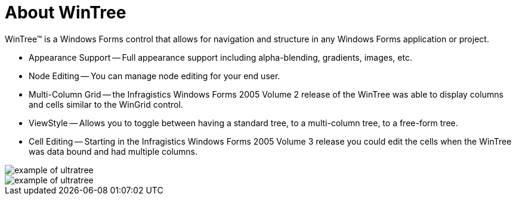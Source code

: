 ﻿////

|metadata|
{
    "name": "wintree-about-wintree",
    "controlName": ["WinTree"],
    "tags": [],
    "guid": "{176AA872-820D-4EFD-A07F-A170060384CC}",  
    "buildFlags": [],
    "createdOn": "0001-01-01T00:00:00Z"
}
|metadata|
////

= About WinTree

WinTree™ is a Windows Forms control that allows for navigation and structure in any Windows Forms application or project.

* Appearance Support -- Full appearance support including alpha-blending, gradients, images, etc.
* Node Editing -- You can manage node editing for your end user.
* Multi-Column Grid -- the Infragistics Windows Forms 2005 Volume 2 release of the WinTree was able to display columns and cells similar to the WinGrid control.
* ViewStyle -- Allows you to toggle between having a standard tree, to a multi-column tree, to a free-form tree.
* Cell Editing -- Starting in the Infragistics Windows Forms 2005 Volume 3 release you could edit the cells when the WinTree was data bound and had multiple columns.

image::images/WinTree_About_WinTree_01.png[example of ultratree]

image::images/WinTree_About_WinTree_02.png[example of ultratree]
